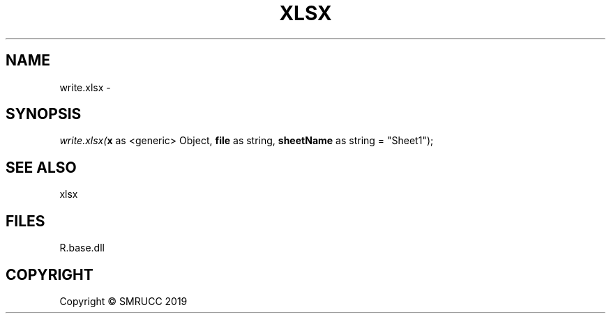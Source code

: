 .\" man page create by R# package system.
.TH XLSX 4 2020-05-30 "write.xlsx" "write.xlsx"
.SH NAME
write.xlsx \- 
.SH SYNOPSIS
\fIwrite.xlsx(\fBx\fR as <generic> Object, \fBfile\fR as string, \fBsheetName\fR as string = "Sheet1");\fR
.SH SEE ALSO
xlsx
.SH FILES
.PP
R.base.dll
.PP
.SH COPYRIGHT
Copyright © SMRUCC 2019
